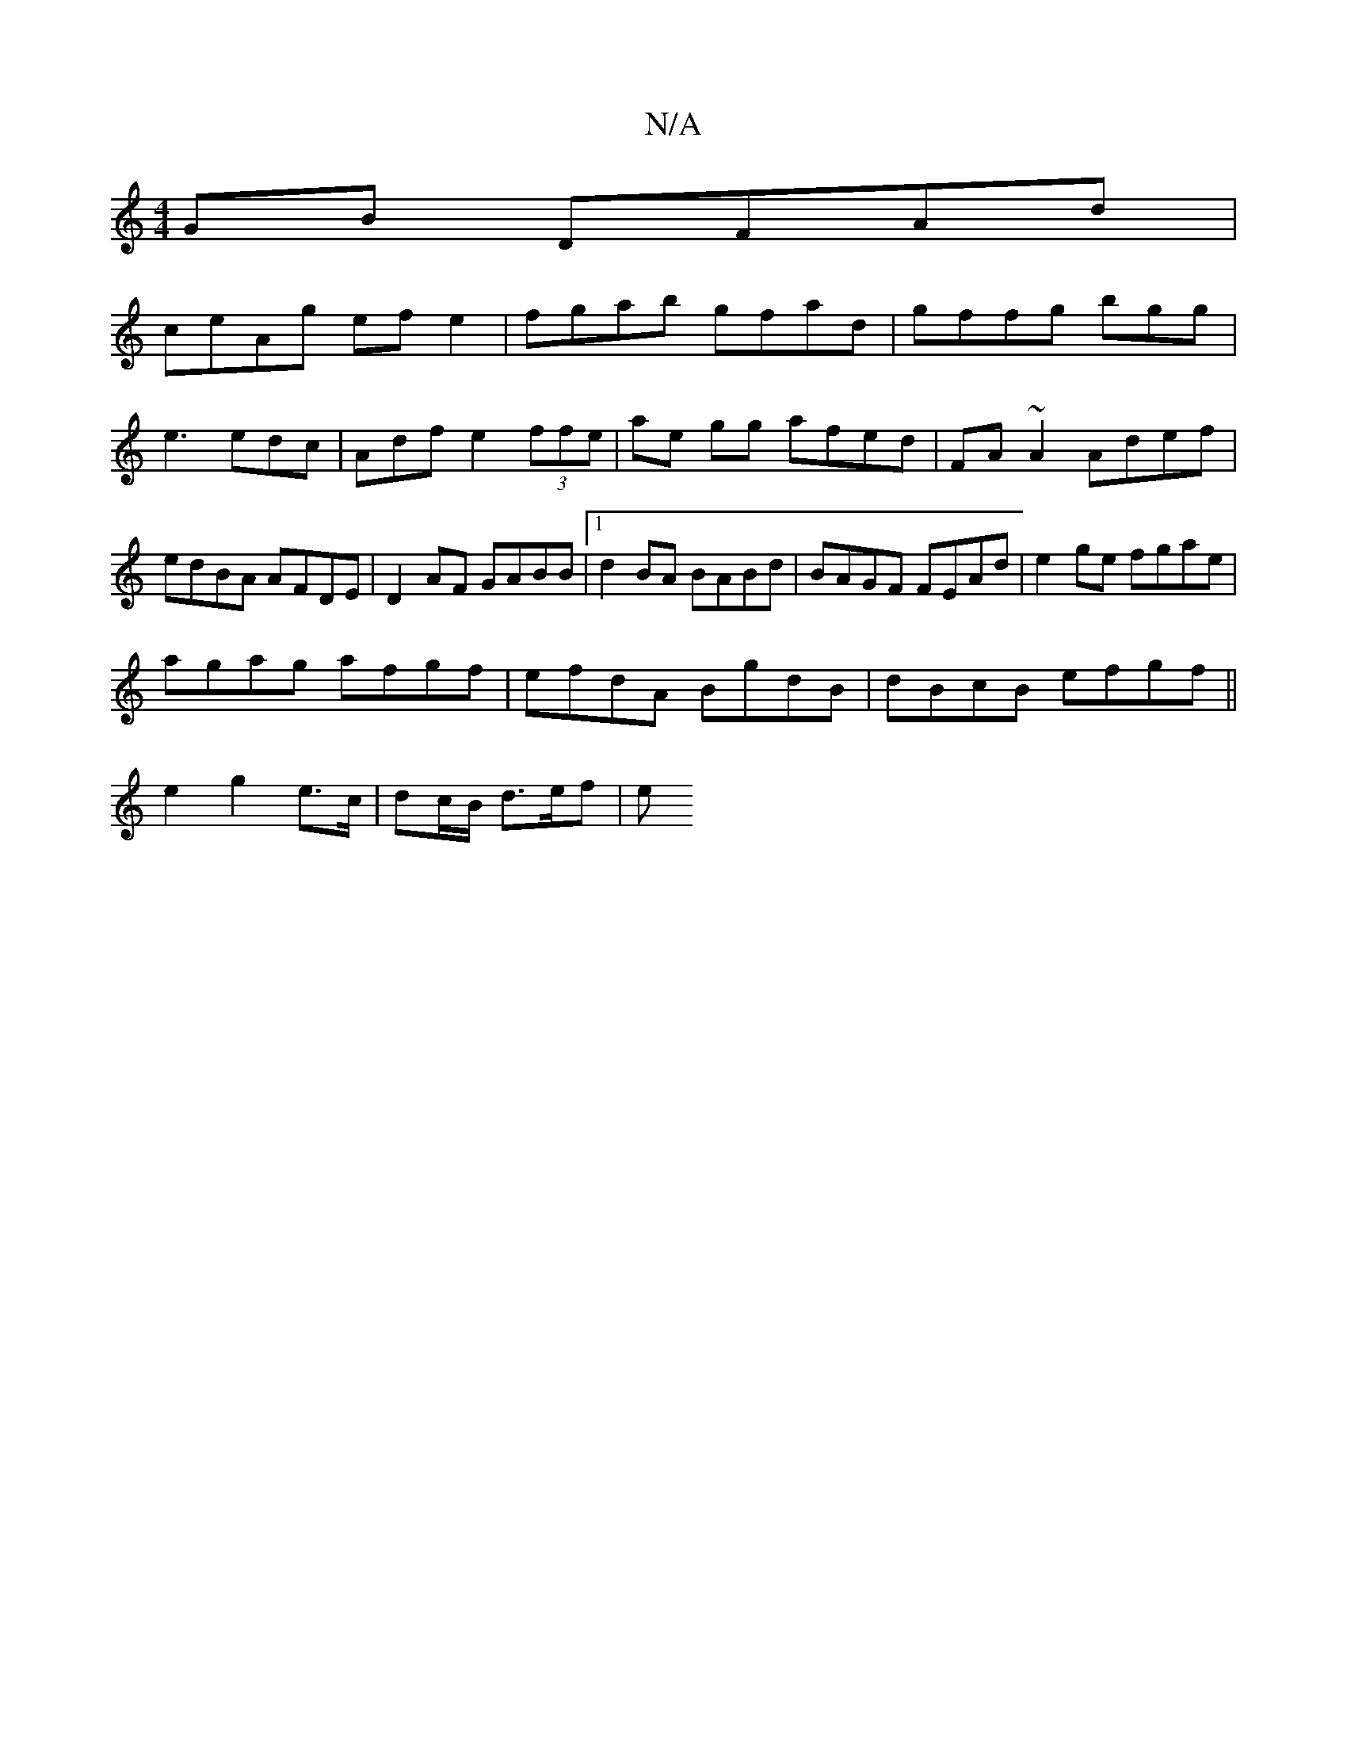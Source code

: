 X:1
T:N/A
M:4/4
R:N/A
K:Cmajor
GB DFAd|
ceAg efe2| fgab gfad|gffg bgg|e3 edc|Adf e2 (3ffe|ae gg afed | FA~A2 Adef|edBA AFDE|D2 AF GABB|1 d2 BA BABd | BAGF FEAd|e2 ge fgae |
agag afgf|efdA BgdB | dBcB efgf||
e2 g2 e>c|dc/B/ d>ef|(3e